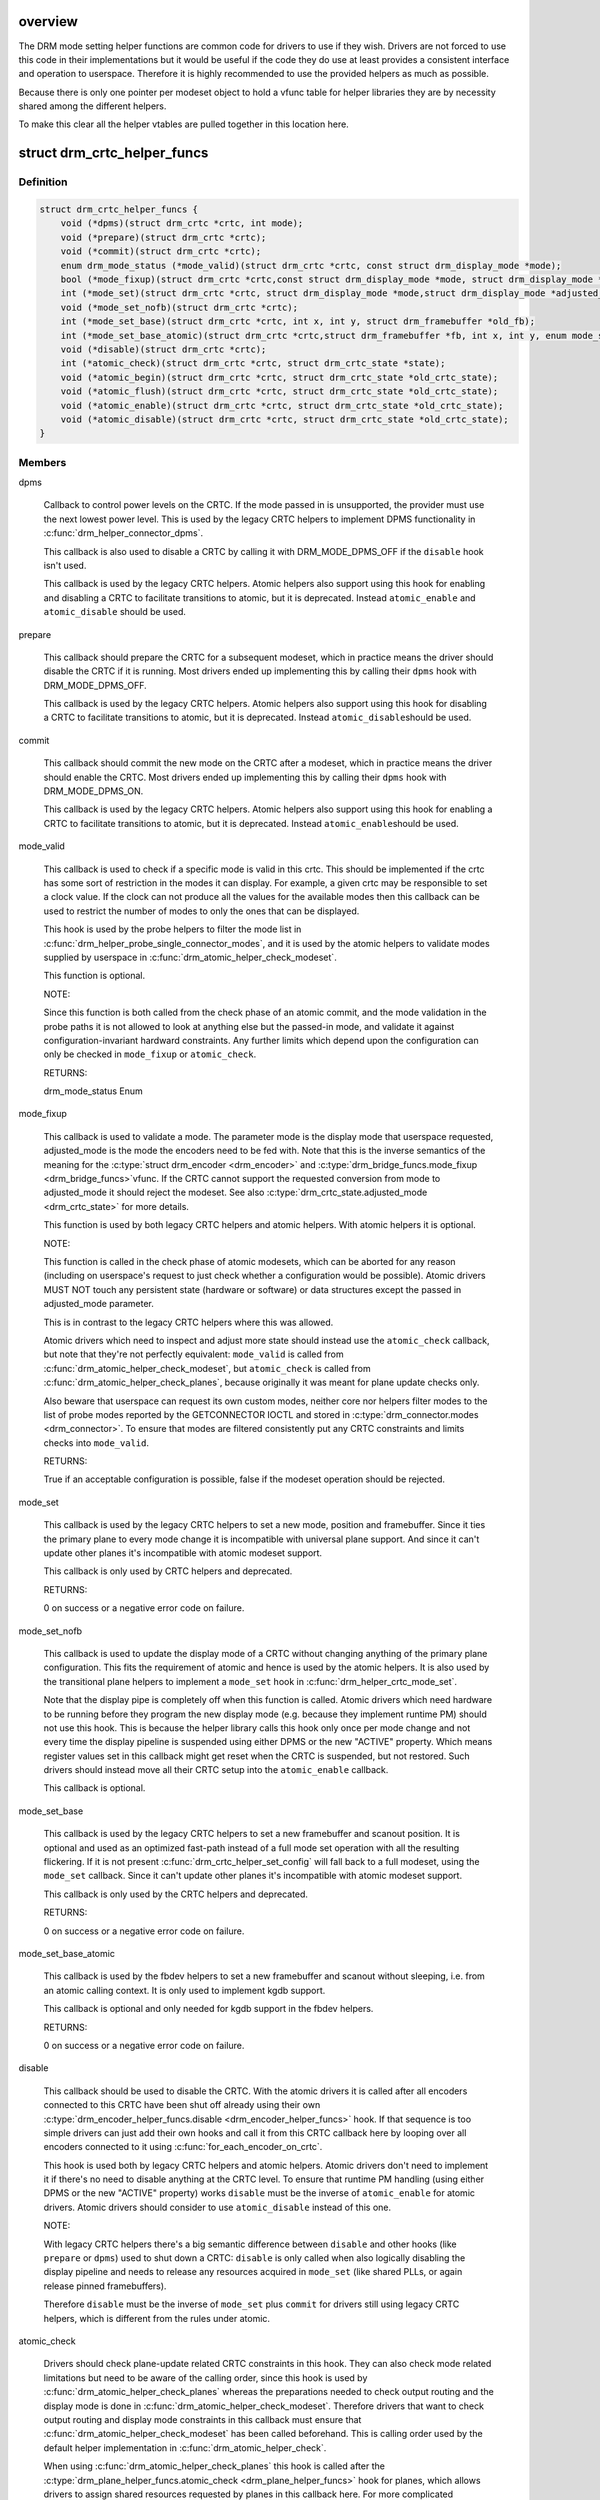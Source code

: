 .. -*- coding: utf-8; mode: rst -*-
.. src-file: include/drm/drm_modeset_helper_vtables.h

.. _`overview`:

overview
========

The DRM mode setting helper functions are common code for drivers to use if
they wish.  Drivers are not forced to use this code in their
implementations but it would be useful if the code they do use at least
provides a consistent interface and operation to userspace. Therefore it is
highly recommended to use the provided helpers as much as possible.

Because there is only one pointer per modeset object to hold a vfunc table
for helper libraries they are by necessity shared among the different
helpers.

To make this clear all the helper vtables are pulled together in this location here.

.. _`drm_crtc_helper_funcs`:

struct drm_crtc_helper_funcs
============================

.. c:type:: struct drm_crtc_helper_funcs

    helper operations for CRTCs

.. _`drm_crtc_helper_funcs.definition`:

Definition
----------

.. code-block:: c

    struct drm_crtc_helper_funcs {
        void (*dpms)(struct drm_crtc *crtc, int mode);
        void (*prepare)(struct drm_crtc *crtc);
        void (*commit)(struct drm_crtc *crtc);
        enum drm_mode_status (*mode_valid)(struct drm_crtc *crtc, const struct drm_display_mode *mode);
        bool (*mode_fixup)(struct drm_crtc *crtc,const struct drm_display_mode *mode, struct drm_display_mode *adjusted_mode);
        int (*mode_set)(struct drm_crtc *crtc, struct drm_display_mode *mode,struct drm_display_mode *adjusted_mode, int x, int y, struct drm_framebuffer *old_fb);
        void (*mode_set_nofb)(struct drm_crtc *crtc);
        int (*mode_set_base)(struct drm_crtc *crtc, int x, int y, struct drm_framebuffer *old_fb);
        int (*mode_set_base_atomic)(struct drm_crtc *crtc,struct drm_framebuffer *fb, int x, int y, enum mode_set_atomic);
        void (*disable)(struct drm_crtc *crtc);
        int (*atomic_check)(struct drm_crtc *crtc, struct drm_crtc_state *state);
        void (*atomic_begin)(struct drm_crtc *crtc, struct drm_crtc_state *old_crtc_state);
        void (*atomic_flush)(struct drm_crtc *crtc, struct drm_crtc_state *old_crtc_state);
        void (*atomic_enable)(struct drm_crtc *crtc, struct drm_crtc_state *old_crtc_state);
        void (*atomic_disable)(struct drm_crtc *crtc, struct drm_crtc_state *old_crtc_state);
    }

.. _`drm_crtc_helper_funcs.members`:

Members
-------

dpms

    Callback to control power levels on the CRTC.  If the mode passed in
    is unsupported, the provider must use the next lowest power level.
    This is used by the legacy CRTC helpers to implement DPMS
    functionality in \ :c:func:`drm_helper_connector_dpms`\ .

    This callback is also used to disable a CRTC by calling it with
    DRM_MODE_DPMS_OFF if the \ ``disable``\  hook isn't used.

    This callback is used by the legacy CRTC helpers.  Atomic helpers
    also support using this hook for enabling and disabling a CRTC to
    facilitate transitions to atomic, but it is deprecated. Instead
    \ ``atomic_enable``\  and \ ``atomic_disable``\  should be used.

prepare

    This callback should prepare the CRTC for a subsequent modeset, which
    in practice means the driver should disable the CRTC if it is
    running. Most drivers ended up implementing this by calling their
    \ ``dpms``\  hook with DRM_MODE_DPMS_OFF.

    This callback is used by the legacy CRTC helpers.  Atomic helpers
    also support using this hook for disabling a CRTC to facilitate
    transitions to atomic, but it is deprecated. Instead \ ``atomic_disable``\ 
    should be used.

commit

    This callback should commit the new mode on the CRTC after a modeset,
    which in practice means the driver should enable the CRTC.  Most
    drivers ended up implementing this by calling their \ ``dpms``\  hook with
    DRM_MODE_DPMS_ON.

    This callback is used by the legacy CRTC helpers.  Atomic helpers
    also support using this hook for enabling a CRTC to facilitate
    transitions to atomic, but it is deprecated. Instead \ ``atomic_enable``\ 
    should be used.

mode_valid

    This callback is used to check if a specific mode is valid in this
    crtc. This should be implemented if the crtc has some sort of
    restriction in the modes it can display. For example, a given crtc
    may be responsible to set a clock value. If the clock can not
    produce all the values for the available modes then this callback
    can be used to restrict the number of modes to only the ones that
    can be displayed.

    This hook is used by the probe helpers to filter the mode list in
    \ :c:func:`drm_helper_probe_single_connector_modes`\ , and it is used by the
    atomic helpers to validate modes supplied by userspace in
    \ :c:func:`drm_atomic_helper_check_modeset`\ .

    This function is optional.

    NOTE:

    Since this function is both called from the check phase of an atomic
    commit, and the mode validation in the probe paths it is not allowed
    to look at anything else but the passed-in mode, and validate it
    against configuration-invariant hardward constraints. Any further
    limits which depend upon the configuration can only be checked in
    \ ``mode_fixup``\  or \ ``atomic_check``\ .

    RETURNS:

    drm_mode_status Enum

mode_fixup

    This callback is used to validate a mode. The parameter mode is the
    display mode that userspace requested, adjusted_mode is the mode the
    encoders need to be fed with. Note that this is the inverse semantics
    of the meaning for the \ :c:type:`struct drm_encoder <drm_encoder>`\  and \ :c:type:`drm_bridge_funcs.mode_fixup <drm_bridge_funcs>`\ 
    vfunc. If the CRTC cannot support the requested conversion from mode
    to adjusted_mode it should reject the modeset. See also
    \ :c:type:`drm_crtc_state.adjusted_mode <drm_crtc_state>`\  for more details.

    This function is used by both legacy CRTC helpers and atomic helpers.
    With atomic helpers it is optional.

    NOTE:

    This function is called in the check phase of atomic modesets, which
    can be aborted for any reason (including on userspace's request to
    just check whether a configuration would be possible). Atomic drivers
    MUST NOT touch any persistent state (hardware or software) or data
    structures except the passed in adjusted_mode parameter.

    This is in contrast to the legacy CRTC helpers where this was
    allowed.

    Atomic drivers which need to inspect and adjust more state should
    instead use the \ ``atomic_check``\  callback, but note that they're not
    perfectly equivalent: \ ``mode_valid``\  is called from
    \ :c:func:`drm_atomic_helper_check_modeset`\ , but \ ``atomic_check``\  is called from
    \ :c:func:`drm_atomic_helper_check_planes`\ , because originally it was meant for
    plane update checks only.

    Also beware that userspace can request its own custom modes, neither
    core nor helpers filter modes to the list of probe modes reported by
    the GETCONNECTOR IOCTL and stored in \ :c:type:`drm_connector.modes <drm_connector>`\ . To ensure
    that modes are filtered consistently put any CRTC constraints and
    limits checks into \ ``mode_valid``\ .

    RETURNS:

    True if an acceptable configuration is possible, false if the modeset
    operation should be rejected.

mode_set

    This callback is used by the legacy CRTC helpers to set a new mode,
    position and framebuffer. Since it ties the primary plane to every
    mode change it is incompatible with universal plane support. And
    since it can't update other planes it's incompatible with atomic
    modeset support.

    This callback is only used by CRTC helpers and deprecated.

    RETURNS:

    0 on success or a negative error code on failure.

mode_set_nofb

    This callback is used to update the display mode of a CRTC without
    changing anything of the primary plane configuration. This fits the
    requirement of atomic and hence is used by the atomic helpers. It is
    also used by the transitional plane helpers to implement a
    \ ``mode_set``\  hook in \ :c:func:`drm_helper_crtc_mode_set`\ .

    Note that the display pipe is completely off when this function is
    called. Atomic drivers which need hardware to be running before they
    program the new display mode (e.g. because they implement runtime PM)
    should not use this hook. This is because the helper library calls
    this hook only once per mode change and not every time the display
    pipeline is suspended using either DPMS or the new "ACTIVE" property.
    Which means register values set in this callback might get reset when
    the CRTC is suspended, but not restored.  Such drivers should instead
    move all their CRTC setup into the \ ``atomic_enable``\  callback.

    This callback is optional.

mode_set_base

    This callback is used by the legacy CRTC helpers to set a new
    framebuffer and scanout position. It is optional and used as an
    optimized fast-path instead of a full mode set operation with all the
    resulting flickering. If it is not present
    \ :c:func:`drm_crtc_helper_set_config`\  will fall back to a full modeset, using
    the \ ``mode_set``\  callback. Since it can't update other planes it's
    incompatible with atomic modeset support.

    This callback is only used by the CRTC helpers and deprecated.

    RETURNS:

    0 on success or a negative error code on failure.

mode_set_base_atomic

    This callback is used by the fbdev helpers to set a new framebuffer
    and scanout without sleeping, i.e. from an atomic calling context. It
    is only used to implement kgdb support.

    This callback is optional and only needed for kgdb support in the fbdev
    helpers.

    RETURNS:

    0 on success or a negative error code on failure.

disable

    This callback should be used to disable the CRTC. With the atomic
    drivers it is called after all encoders connected to this CRTC have
    been shut off already using their own
    \ :c:type:`drm_encoder_helper_funcs.disable <drm_encoder_helper_funcs>`\  hook. If that sequence is too
    simple drivers can just add their own hooks and call it from this
    CRTC callback here by looping over all encoders connected to it using
    \ :c:func:`for_each_encoder_on_crtc`\ .

    This hook is used both by legacy CRTC helpers and atomic helpers.
    Atomic drivers don't need to implement it if there's no need to
    disable anything at the CRTC level. To ensure that runtime PM
    handling (using either DPMS or the new "ACTIVE" property) works
    \ ``disable``\  must be the inverse of \ ``atomic_enable``\  for atomic drivers.
    Atomic drivers should consider to use \ ``atomic_disable``\  instead of
    this one.

    NOTE:

    With legacy CRTC helpers there's a big semantic difference between
    \ ``disable``\  and other hooks (like \ ``prepare``\  or \ ``dpms``\ ) used to shut down a
    CRTC: \ ``disable``\  is only called when also logically disabling the
    display pipeline and needs to release any resources acquired in
    \ ``mode_set``\  (like shared PLLs, or again release pinned framebuffers).

    Therefore \ ``disable``\  must be the inverse of \ ``mode_set``\  plus \ ``commit``\  for
    drivers still using legacy CRTC helpers, which is different from the
    rules under atomic.

atomic_check

    Drivers should check plane-update related CRTC constraints in this
    hook. They can also check mode related limitations but need to be
    aware of the calling order, since this hook is used by
    \ :c:func:`drm_atomic_helper_check_planes`\  whereas the preparations needed to
    check output routing and the display mode is done in
    \ :c:func:`drm_atomic_helper_check_modeset`\ . Therefore drivers that want to
    check output routing and display mode constraints in this callback
    must ensure that \ :c:func:`drm_atomic_helper_check_modeset`\  has been called
    beforehand. This is calling order used by the default helper
    implementation in \ :c:func:`drm_atomic_helper_check`\ .

    When using \ :c:func:`drm_atomic_helper_check_planes`\  this hook is called
    after the \ :c:type:`drm_plane_helper_funcs.atomic_check <drm_plane_helper_funcs>`\  hook for planes, which
    allows drivers to assign shared resources requested by planes in this
    callback here. For more complicated dependencies the driver can call
    the provided check helpers multiple times until the computed state
    has a final configuration and everything has been checked.

    This function is also allowed to inspect any other object's state and
    can add more state objects to the atomic commit if needed. Care must
    be taken though to ensure that state check and compute functions for
    these added states are all called, and derived state in other objects
    all updated. Again the recommendation is to just call check helpers
    until a maximal configuration is reached.

    This callback is used by the atomic modeset helpers and by the
    transitional plane helpers, but it is optional.

    NOTE:

    This function is called in the check phase of an atomic update. The
    driver is not allowed to change anything outside of the free-standing
    state objects passed-in or assembled in the overall \ :c:type:`struct drm_atomic_state <drm_atomic_state>`\ 
    update tracking structure.

    Also beware that userspace can request its own custom modes, neither
    core nor helpers filter modes to the list of probe modes reported by
    the GETCONNECTOR IOCTL and stored in \ :c:type:`drm_connector.modes <drm_connector>`\ . To ensure
    that modes are filtered consistently put any CRTC constraints and
    limits checks into \ ``mode_valid``\ .

    RETURNS:

    0 on success, -EINVAL if the state or the transition can't be
    supported, -ENOMEM on memory allocation failure and -EDEADLK if an
    attempt to obtain another state object ran into a \ :c:type:`struct drm_modeset_lock <drm_modeset_lock>`\ 
    deadlock.

atomic_begin

    Drivers should prepare for an atomic update of multiple planes on
    a CRTC in this hook. Depending upon hardware this might be vblank
    evasion, blocking updates by setting bits or doing preparatory work
    for e.g. manual update display.

    This hook is called before any plane commit functions are called.

    Note that the power state of the display pipe when this function is
    called depends upon the exact helpers and calling sequence the driver
    has picked. See \ :c:func:`drm_atomic_helper_commit_planes`\  for a discussion of
    the tradeoffs and variants of plane commit helpers.

    This callback is used by the atomic modeset helpers and by the
    transitional plane helpers, but it is optional.

atomic_flush

    Drivers should finalize an atomic update of multiple planes on
    a CRTC in this hook. Depending upon hardware this might include
    checking that vblank evasion was successful, unblocking updates by
    setting bits or setting the GO bit to flush out all updates.

    Simple hardware or hardware with special requirements can commit and
    flush out all updates for all planes from this hook and forgo all the
    other commit hooks for plane updates.

    This hook is called after any plane commit functions are called.

    Note that the power state of the display pipe when this function is
    called depends upon the exact helpers and calling sequence the driver
    has picked. See \ :c:func:`drm_atomic_helper_commit_planes`\  for a discussion of
    the tradeoffs and variants of plane commit helpers.

    This callback is used by the atomic modeset helpers and by the
    transitional plane helpers, but it is optional.

atomic_enable

    This callback should be used to enable the CRTC. With the atomic
    drivers it is called before all encoders connected to this CRTC are
    enabled through the encoder's own \ :c:type:`drm_encoder_helper_funcs.enable <drm_encoder_helper_funcs>`\ 
    hook.  If that sequence is too simple drivers can just add their own
    hooks and call it from this CRTC callback here by looping over all
    encoders connected to it using \ :c:func:`for_each_encoder_on_crtc`\ .

    This hook is used only by atomic helpers, for symmetry with
    \ ``atomic_disable``\ . Atomic drivers don't need to implement it if there's
    no need to enable anything at the CRTC level. To ensure that runtime
    PM handling (using either DPMS or the new "ACTIVE" property) works
    \ ``atomic_enable``\  must be the inverse of \ ``atomic_disable``\  for atomic
    drivers.

    Drivers can use the \ ``old_crtc_state``\  input parameter if the operations
    needed to enable the CRTC don't depend solely on the new state but
    also on the transition between the old state and the new state.

atomic_disable

    This callback should be used to disable the CRTC. With the atomic
    drivers it is called after all encoders connected to this CRTC have
    been shut off already using their own
    \ :c:type:`drm_encoder_helper_funcs.disable <drm_encoder_helper_funcs>`\  hook. If that sequence is too
    simple drivers can just add their own hooks and call it from this
    CRTC callback here by looping over all encoders connected to it using
    \ :c:func:`for_each_encoder_on_crtc`\ .

    This hook is used only by atomic helpers. Atomic drivers don't
    need to implement it if there's no need to disable anything at the
    CRTC level.

    Comparing to \ ``disable``\ , this one provides the additional input
    parameter \ ``old_crtc_state``\  which could be used to access the old
    state. Atomic drivers should consider to use this one instead
    of \ ``disable``\ .

.. _`drm_crtc_helper_funcs.description`:

Description
-----------

These hooks are used by the legacy CRTC helpers, the transitional plane
helpers and the new atomic modesetting helpers.

.. _`drm_crtc_helper_add`:

drm_crtc_helper_add
===================

.. c:function:: void drm_crtc_helper_add(struct drm_crtc *crtc, const struct drm_crtc_helper_funcs *funcs)

    sets the helper vtable for a crtc

    :param struct drm_crtc \*crtc:
        DRM CRTC

    :param const struct drm_crtc_helper_funcs \*funcs:
        helper vtable to set for \ ``crtc``\ 

.. _`drm_encoder_helper_funcs`:

struct drm_encoder_helper_funcs
===============================

.. c:type:: struct drm_encoder_helper_funcs

    helper operations for encoders

.. _`drm_encoder_helper_funcs.definition`:

Definition
----------

.. code-block:: c

    struct drm_encoder_helper_funcs {
        void (*dpms)(struct drm_encoder *encoder, int mode);
        enum drm_mode_status (*mode_valid)(struct drm_encoder *crtc, const struct drm_display_mode *mode);
        bool (*mode_fixup)(struct drm_encoder *encoder,const struct drm_display_mode *mode, struct drm_display_mode *adjusted_mode);
        void (*prepare)(struct drm_encoder *encoder);
        void (*commit)(struct drm_encoder *encoder);
        void (*mode_set)(struct drm_encoder *encoder,struct drm_display_mode *mode, struct drm_display_mode *adjusted_mode);
        void (*atomic_mode_set)(struct drm_encoder *encoder,struct drm_crtc_state *crtc_state, struct drm_connector_state *conn_state);
        struct drm_crtc *(*get_crtc)(struct drm_encoder *encoder);
        enum drm_connector_status (*detect)(struct drm_encoder *encoder, struct drm_connector *connector);
        void (*disable)(struct drm_encoder *encoder);
        void (*enable)(struct drm_encoder *encoder);
        int (*atomic_check)(struct drm_encoder *encoder,struct drm_crtc_state *crtc_state, struct drm_connector_state *conn_state);
    }

.. _`drm_encoder_helper_funcs.members`:

Members
-------

dpms

    Callback to control power levels on the encoder.  If the mode passed in
    is unsupported, the provider must use the next lowest power level.
    This is used by the legacy encoder helpers to implement DPMS
    functionality in \ :c:func:`drm_helper_connector_dpms`\ .

    This callback is also used to disable an encoder by calling it with
    DRM_MODE_DPMS_OFF if the \ ``disable``\  hook isn't used.

    This callback is used by the legacy CRTC helpers.  Atomic helpers
    also support using this hook for enabling and disabling an encoder to
    facilitate transitions to atomic, but it is deprecated. Instead
    \ ``enable``\  and \ ``disable``\  should be used.

mode_valid

    This callback is used to check if a specific mode is valid in this
    encoder. This should be implemented if the encoder has some sort
    of restriction in the modes it can display. For example, a given
    encoder may be responsible to set a clock value. If the clock can
    not produce all the values for the available modes then this callback
    can be used to restrict the number of modes to only the ones that
    can be displayed.

    This hook is used by the probe helpers to filter the mode list in
    \ :c:func:`drm_helper_probe_single_connector_modes`\ , and it is used by the
    atomic helpers to validate modes supplied by userspace in
    \ :c:func:`drm_atomic_helper_check_modeset`\ .

    This function is optional.

    NOTE:

    Since this function is both called from the check phase of an atomic
    commit, and the mode validation in the probe paths it is not allowed
    to look at anything else but the passed-in mode, and validate it
    against configuration-invariant hardward constraints. Any further
    limits which depend upon the configuration can only be checked in
    \ ``mode_fixup``\  or \ ``atomic_check``\ .

    RETURNS:

    drm_mode_status Enum

mode_fixup

    This callback is used to validate and adjust a mode. The parameter
    mode is the display mode that should be fed to the next element in
    the display chain, either the final \ :c:type:`struct drm_connector <drm_connector>`\  or a \ :c:type:`struct drm_bridge <drm_bridge>`\ .
    The parameter adjusted_mode is the input mode the encoder requires. It
    can be modified by this callback and does not need to match mode. See
    also \ :c:type:`drm_crtc_state.adjusted_mode <drm_crtc_state>`\  for more details.

    This function is used by both legacy CRTC helpers and atomic helpers.
    This hook is optional.

    NOTE:

    This function is called in the check phase of atomic modesets, which
    can be aborted for any reason (including on userspace's request to
    just check whether a configuration would be possible). Atomic drivers
    MUST NOT touch any persistent state (hardware or software) or data
    structures except the passed in adjusted_mode parameter.

    This is in contrast to the legacy CRTC helpers where this was
    allowed.

    Atomic drivers which need to inspect and adjust more state should
    instead use the \ ``atomic_check``\  callback. If \ ``atomic_check``\  is used,
    this hook isn't called since \ ``atomic_check``\  allows a strict superset
    of the functionality of \ ``mode_fixup``\ .

    Also beware that userspace can request its own custom modes, neither
    core nor helpers filter modes to the list of probe modes reported by
    the GETCONNECTOR IOCTL and stored in \ :c:type:`drm_connector.modes <drm_connector>`\ . To ensure
    that modes are filtered consistently put any encoder constraints and
    limits checks into \ ``mode_valid``\ .

    RETURNS:

    True if an acceptable configuration is possible, false if the modeset
    operation should be rejected.

prepare

    This callback should prepare the encoder for a subsequent modeset,
    which in practice means the driver should disable the encoder if it
    is running. Most drivers ended up implementing this by calling their
    \ ``dpms``\  hook with DRM_MODE_DPMS_OFF.

    This callback is used by the legacy CRTC helpers.  Atomic helpers
    also support using this hook for disabling an encoder to facilitate
    transitions to atomic, but it is deprecated. Instead \ ``disable``\  should
    be used.

commit

    This callback should commit the new mode on the encoder after a modeset,
    which in practice means the driver should enable the encoder.  Most
    drivers ended up implementing this by calling their \ ``dpms``\  hook with
    DRM_MODE_DPMS_ON.

    This callback is used by the legacy CRTC helpers.  Atomic helpers
    also support using this hook for enabling an encoder to facilitate
    transitions to atomic, but it is deprecated. Instead \ ``enable``\  should
    be used.

mode_set

    This callback is used to update the display mode of an encoder.

    Note that the display pipe is completely off when this function is
    called. Drivers which need hardware to be running before they program
    the new display mode (because they implement runtime PM) should not
    use this hook, because the helper library calls it only once and not
    every time the display pipeline is suspend using either DPMS or the
    new "ACTIVE" property. Such drivers should instead move all their
    encoder setup into the \ ``enable``\  callback.

    This callback is used both by the legacy CRTC helpers and the atomic
    modeset helpers. It is optional in the atomic helpers.

    NOTE:

    If the driver uses the atomic modeset helpers and needs to inspect
    the connector state or connector display info during mode setting,
    \ ``atomic_mode_set``\  can be used instead.

atomic_mode_set

    This callback is used to update the display mode of an encoder.

    Note that the display pipe is completely off when this function is
    called. Drivers which need hardware to be running before they program
    the new display mode (because they implement runtime PM) should not
    use this hook, because the helper library calls it only once and not
    every time the display pipeline is suspended using either DPMS or the
    new "ACTIVE" property. Such drivers should instead move all their
    encoder setup into the \ ``enable``\  callback.

    This callback is used by the atomic modeset helpers in place of the
    \ ``mode_set``\  callback, if set by the driver. It is optional and should
    be used instead of \ ``mode_set``\  if the driver needs to inspect the
    connector state or display info, since there is no direct way to
    go from the encoder to the current connector.

get_crtc

    This callback is used by the legacy CRTC helpers to work around
    deficiencies in its own book-keeping.

    Do not use, use atomic helpers instead, which get the book keeping
    right.

    FIXME:

    Currently only nouveau is using this, and as soon as nouveau is
    atomic we can ditch this hook.

detect

    This callback can be used by drivers who want to do detection on the
    encoder object instead of in connector functions.

    It is not used by any helper and therefore has purely driver-specific
    semantics. New drivers shouldn't use this and instead just implement
    their own private callbacks.

    FIXME:

    This should just be converted into a pile of driver vfuncs.
    Currently radeon, amdgpu and nouveau are using it.

disable

    This callback should be used to disable the encoder. With the atomic
    drivers it is called before this encoder's CRTC has been shut off
    using their own \ :c:type:`drm_crtc_helper_funcs.disable <drm_crtc_helper_funcs>`\  hook.  If that
    sequence is too simple drivers can just add their own driver private
    encoder hooks and call them from CRTC's callback by looping over all
    encoders connected to it using \ :c:func:`for_each_encoder_on_crtc`\ .

    This hook is used both by legacy CRTC helpers and atomic helpers.
    Atomic drivers don't need to implement it if there's no need to
    disable anything at the encoder level. To ensure that runtime PM
    handling (using either DPMS or the new "ACTIVE" property) works
    \ ``disable``\  must be the inverse of \ ``enable``\  for atomic drivers.

    NOTE:

    With legacy CRTC helpers there's a big semantic difference between
    \ ``disable``\  and other hooks (like \ ``prepare``\  or \ ``dpms``\ ) used to shut down a
    encoder: \ ``disable``\  is only called when also logically disabling the
    display pipeline and needs to release any resources acquired in
    \ ``mode_set``\  (like shared PLLs, or again release pinned framebuffers).

    Therefore \ ``disable``\  must be the inverse of \ ``mode_set``\  plus \ ``commit``\  for
    drivers still using legacy CRTC helpers, which is different from the
    rules under atomic.

enable

    This callback should be used to enable the encoder. With the atomic
    drivers it is called after this encoder's CRTC has been enabled using
    their own \ :c:type:`drm_crtc_helper_funcs.enable <drm_crtc_helper_funcs>`\  hook.  If that sequence is
    too simple drivers can just add their own driver private encoder
    hooks and call them from CRTC's callback by looping over all encoders
    connected to it using \ :c:func:`for_each_encoder_on_crtc`\ .

    This hook is used only by atomic helpers, for symmetry with \ ``disable``\ .
    Atomic drivers don't need to implement it if there's no need to
    enable anything at the encoder level. To ensure that runtime PM handling
    (using either DPMS or the new "ACTIVE" property) works
    \ ``enable``\  must be the inverse of \ ``disable``\  for atomic drivers.

atomic_check

    This callback is used to validate encoder state for atomic drivers.
    Since the encoder is the object connecting the CRTC and connector it
    gets passed both states, to be able to validate interactions and
    update the CRTC to match what the encoder needs for the requested
    connector.

    Since this provides a strict superset of the functionality of
    \ ``mode_fixup``\  (the requested and adjusted modes are both available
    through the passed in \ :c:type:`struct drm_crtc_state <drm_crtc_state>`\ ) \ ``mode_fixup``\  is not
    called when \ ``atomic_check``\  is implemented.

    This function is used by the atomic helpers, but it is optional.

    NOTE:

    This function is called in the check phase of an atomic update. The
    driver is not allowed to change anything outside of the free-standing
    state objects passed-in or assembled in the overall \ :c:type:`struct drm_atomic_state <drm_atomic_state>`\ 
    update tracking structure.

    Also beware that userspace can request its own custom modes, neither
    core nor helpers filter modes to the list of probe modes reported by
    the GETCONNECTOR IOCTL and stored in \ :c:type:`drm_connector.modes <drm_connector>`\ . To ensure
    that modes are filtered consistently put any encoder constraints and
    limits checks into \ ``mode_valid``\ .

    RETURNS:

    0 on success, -EINVAL if the state or the transition can't be
    supported, -ENOMEM on memory allocation failure and -EDEADLK if an
    attempt to obtain another state object ran into a \ :c:type:`struct drm_modeset_lock <drm_modeset_lock>`\ 
    deadlock.

.. _`drm_encoder_helper_funcs.description`:

Description
-----------

These hooks are used by the legacy CRTC helpers, the transitional plane
helpers and the new atomic modesetting helpers.

.. _`drm_encoder_helper_add`:

drm_encoder_helper_add
======================

.. c:function:: void drm_encoder_helper_add(struct drm_encoder *encoder, const struct drm_encoder_helper_funcs *funcs)

    sets the helper vtable for an encoder

    :param struct drm_encoder \*encoder:
        DRM encoder

    :param const struct drm_encoder_helper_funcs \*funcs:
        helper vtable to set for \ ``encoder``\ 

.. _`drm_connector_helper_funcs`:

struct drm_connector_helper_funcs
=================================

.. c:type:: struct drm_connector_helper_funcs

    helper operations for connectors

.. _`drm_connector_helper_funcs.definition`:

Definition
----------

.. code-block:: c

    struct drm_connector_helper_funcs {
        int (*get_modes)(struct drm_connector *connector);
        int (*detect_ctx)(struct drm_connector *connector,struct drm_modeset_acquire_ctx *ctx, bool force);
        enum drm_mode_status (*mode_valid)(struct drm_connector *connector, struct drm_display_mode *mode);
        struct drm_encoder *(*best_encoder)(struct drm_connector *connector);
        struct drm_encoder *(*atomic_best_encoder)(struct drm_connector *connector, struct drm_connector_state *connector_state);
        int (*atomic_check)(struct drm_connector *connector, struct drm_connector_state *state);
    }

.. _`drm_connector_helper_funcs.members`:

Members
-------

get_modes

    This function should fill in all modes currently valid for the sink
    into the \ :c:type:`drm_connector.probed_modes <drm_connector>`\  list. It should also update the
    EDID property by calling \ :c:func:`drm_mode_connector_update_edid_property`\ .

    The usual way to implement this is to cache the EDID retrieved in the
    probe callback somewhere in the driver-private connector structure.
    In this function drivers then parse the modes in the EDID and add
    them by calling \ :c:func:`drm_add_edid_modes`\ . But connectors that driver a
    fixed panel can also manually add specific modes using
    \ :c:func:`drm_mode_probed_add`\ . Drivers which manually add modes should also
    make sure that the \ :c:type:`drm_connector.display_info <drm_connector>`\ ,
    \ :c:type:`drm_connector.width_mm <drm_connector>`\  and \ :c:type:`drm_connector.height_mm <drm_connector>`\  fields are
    filled in.

    Virtual drivers that just want some standard VESA mode with a given
    resolution can call \ :c:func:`drm_add_modes_noedid`\ , and mark the preferred
    one using \ :c:func:`drm_set_preferred_mode`\ .

    This function is only called after the \ ``detect``\  hook has indicated
    that a sink is connected and when the EDID isn't overridden through
    sysfs or the kernel commandline.

    This callback is used by the probe helpers in e.g.
    \ :c:func:`drm_helper_probe_single_connector_modes`\ .

    To avoid races with concurrent connector state updates, the helper
    libraries always call this with the \ :c:type:`drm_mode_config.connection_mutex <drm_mode_config>`\ 
    held. Because of this it's safe to inspect \ :c:type:`drm_connector->state <drm_connector>`\ .

    RETURNS:

    The number of modes added by calling \ :c:func:`drm_mode_probed_add`\ .

detect_ctx

    Check to see if anything is attached to the connector. The parameter
    force is set to false whilst polling, true when checking the
    connector due to a user request. force can be used by the driver to
    avoid expensive, destructive operations during automated probing.

    This callback is optional, if not implemented the connector will be
    considered as always being attached.

    This is the atomic version of \ :c:type:`drm_connector_funcs.detect <drm_connector_funcs>`\ .

    To avoid races against concurrent connector state updates, the
    helper libraries always call this with ctx set to a valid context,
    and \ :c:type:`drm_mode_config.connection_mutex <drm_mode_config>`\  will always be locked with
    the ctx parameter set to this ctx. This allows taking additional
    locks as required.

    RETURNS:

    \ :c:type:`struct drm_connector_status <drm_connector_status>`\  indicating the connector's status,
    or the error code returned by \ :c:func:`drm_modeset_lock`\ , -EDEADLK.

mode_valid

    Callback to validate a mode for a connector, irrespective of the
    specific display configuration.

    This callback is used by the probe helpers to filter the mode list
    (which is usually derived from the EDID data block from the sink).
    See e.g. \ :c:func:`drm_helper_probe_single_connector_modes`\ .

    This function is optional.

    NOTE:

    This only filters the mode list supplied to userspace in the
    GETCONNECTOR IOCTL. Compared to \ :c:type:`drm_encoder_helper_funcs.mode_valid <drm_encoder_helper_funcs>`\ ,
    \ :c:type:`drm_crtc_helper_funcs.mode_valid <drm_crtc_helper_funcs>`\  and \ :c:type:`drm_bridge_funcs.mode_valid <drm_bridge_funcs>`\ ,
    which are also called by the atomic helpers from
    \ :c:func:`drm_atomic_helper_check_modeset`\ . This allows userspace to force and
    ignore sink constraint (like the pixel clock limits in the screen's
    EDID), which is useful for e.g. testing, or working around a broken
    EDID. Any source hardware constraint (which always need to be
    enforced) therefore should be checked in one of the above callbacks,
    and not this one here.

    To avoid races with concurrent connector state updates, the helper
    libraries always call this with the \ :c:type:`drm_mode_config.connection_mutex <drm_mode_config>`\ 
    held. Because of this it's safe to inspect \ :c:type:`drm_connector->state <drm_connector>`\ .

    RETURNS:

    Either \ :c:type:`drm_mode_status.MODE_OK <drm_mode_status>`\  or one of the failure reasons in \ :c:type:`enum drm_mode_status <drm_mode_status>`\ .

best_encoder

    This function should select the best encoder for the given connector.

    This function is used by both the atomic helpers (in the
    \ :c:func:`drm_atomic_helper_check_modeset`\  function) and in the legacy CRTC
    helpers.

    NOTE:

    In atomic drivers this function is called in the check phase of an
    atomic update. The driver is not allowed to change or inspect
    anything outside of arguments passed-in. Atomic drivers which need to
    inspect dynamic configuration state should instead use
    \ ``atomic_best_encoder``\ .

    You can leave this function to NULL if the connector is only
    attached to a single encoder and you are using the atomic helpers.
    In this case, the core will call \ :c:func:`drm_atomic_helper_best_encoder`\ 
    for you.

    RETURNS:

    Encoder that should be used for the given connector and connector
    state, or NULL if no suitable encoder exists. Note that the helpers
    will ensure that encoders aren't used twice, drivers should not check
    for this.

atomic_best_encoder

    This is the atomic version of \ ``best_encoder``\  for atomic drivers which
    need to select the best encoder depending upon the desired
    configuration and can't select it statically.

    This function is used by \ :c:func:`drm_atomic_helper_check_modeset`\ .
    If it is not implemented, the core will fallback to \ ``best_encoder``\ 
    (or \ :c:func:`drm_atomic_helper_best_encoder`\  if \ ``best_encoder``\  is NULL).

    NOTE:

    This function is called in the check phase of an atomic update. The
    driver is not allowed to change anything outside of the free-standing
    state objects passed-in or assembled in the overall \ :c:type:`struct drm_atomic_state <drm_atomic_state>`\ 
    update tracking structure.

    RETURNS:

    Encoder that should be used for the given connector and connector
    state, or NULL if no suitable encoder exists. Note that the helpers
    will ensure that encoders aren't used twice, drivers should not check
    for this.

atomic_check

    This hook is used to validate connector state. This function is
    called from \ :c:type:`struct drm_atomic_helper_check_modeset <drm_atomic_helper_check_modeset>`\ , and is called when
    a connector property is set, or a modeset on the crtc is forced.

    Because \ :c:type:`struct drm_atomic_helper_check_modeset <drm_atomic_helper_check_modeset>`\  may be called multiple times,
    this function should handle being called multiple times as well.

    This function is also allowed to inspect any other object's state and
    can add more state objects to the atomic commit if needed. Care must
    be taken though to ensure that state check and compute functions for
    these added states are all called, and derived state in other objects
    all updated. Again the recommendation is to just call check helpers
    until a maximal configuration is reached.

    NOTE:

    This function is called in the check phase of an atomic update. The
    driver is not allowed to change anything outside of the free-standing
    state objects passed-in or assembled in the overall \ :c:type:`struct drm_atomic_state <drm_atomic_state>`\ 
    update tracking structure.

    RETURNS:

    0 on success, -EINVAL if the state or the transition can't be
    supported, -ENOMEM on memory allocation failure and -EDEADLK if an
    attempt to obtain another state object ran into a \ :c:type:`struct drm_modeset_lock <drm_modeset_lock>`\ 
    deadlock.

.. _`drm_connector_helper_funcs.description`:

Description
-----------

These functions are used by the atomic and legacy modeset helpers and by the
probe helpers.

.. _`drm_connector_helper_add`:

drm_connector_helper_add
========================

.. c:function:: void drm_connector_helper_add(struct drm_connector *connector, const struct drm_connector_helper_funcs *funcs)

    sets the helper vtable for a connector

    :param struct drm_connector \*connector:
        DRM connector

    :param const struct drm_connector_helper_funcs \*funcs:
        helper vtable to set for \ ``connector``\ 

.. _`drm_plane_helper_funcs`:

struct drm_plane_helper_funcs
=============================

.. c:type:: struct drm_plane_helper_funcs

    helper operations for planes

.. _`drm_plane_helper_funcs.definition`:

Definition
----------

.. code-block:: c

    struct drm_plane_helper_funcs {
        int (*prepare_fb)(struct drm_plane *plane, struct drm_plane_state *new_state);
        void (*cleanup_fb)(struct drm_plane *plane, struct drm_plane_state *old_state);
        int (*atomic_check)(struct drm_plane *plane, struct drm_plane_state *state);
        void (*atomic_update)(struct drm_plane *plane, struct drm_plane_state *old_state);
        void (*atomic_disable)(struct drm_plane *plane, struct drm_plane_state *old_state);
        int (*atomic_async_check)(struct drm_plane *plane, struct drm_plane_state *state);
        void (*atomic_async_update)(struct drm_plane *plane, struct drm_plane_state *new_state);
    }

.. _`drm_plane_helper_funcs.members`:

Members
-------

prepare_fb

    This hook is to prepare a framebuffer for scanout by e.g. pinning
    it's backing storage or relocating it into a contiguous block of
    VRAM. Other possible preparatory work includes flushing caches.

    This function must not block for outstanding rendering, since it is
    called in the context of the atomic IOCTL even for async commits to
    be able to return any errors to userspace. Instead the recommended
    way is to fill out the fence member of the passed-in
    \ :c:type:`struct drm_plane_state <drm_plane_state>`\ . If the driver doesn't support native fences then
    equivalent functionality should be implemented through private
    members in the plane structure.

    The helpers will call \ ``cleanup_fb``\  with matching arguments for every
    successful call to this hook.

    This callback is used by the atomic modeset helpers and by the
    transitional plane helpers, but it is optional.

    RETURNS:

    0 on success or one of the following negative error codes allowed by
    the \ :c:type:`drm_mode_config_funcs.atomic_commit <drm_mode_config_funcs>`\  vfunc. When using helpers
    this callback is the only one which can fail an atomic commit,
    everything else must complete successfully.

cleanup_fb

    This hook is called to clean up any resources allocated for the given
    framebuffer and plane configuration in \ ``prepare_fb``\ .

    This callback is used by the atomic modeset helpers and by the
    transitional plane helpers, but it is optional.

atomic_check

    Drivers should check plane specific constraints in this hook.

    When using \ :c:func:`drm_atomic_helper_check_planes`\  plane's \ ``atomic_check``\ 
    hooks are called before the ones for CRTCs, which allows drivers to
    request shared resources that the CRTC controls here. For more
    complicated dependencies the driver can call the provided check helpers
    multiple times until the computed state has a final configuration and
    everything has been checked.

    This function is also allowed to inspect any other object's state and
    can add more state objects to the atomic commit if needed. Care must
    be taken though to ensure that state check and compute functions for
    these added states are all called, and derived state in other objects
    all updated. Again the recommendation is to just call check helpers
    until a maximal configuration is reached.

    This callback is used by the atomic modeset helpers and by the
    transitional plane helpers, but it is optional.

    NOTE:

    This function is called in the check phase of an atomic update. The
    driver is not allowed to change anything outside of the free-standing
    state objects passed-in or assembled in the overall \ :c:type:`struct drm_atomic_state <drm_atomic_state>`\ 
    update tracking structure.

    RETURNS:

    0 on success, -EINVAL if the state or the transition can't be
    supported, -ENOMEM on memory allocation failure and -EDEADLK if an
    attempt to obtain another state object ran into a \ :c:type:`struct drm_modeset_lock <drm_modeset_lock>`\ 
    deadlock.

atomic_update

    Drivers should use this function to update the plane state.  This
    hook is called in-between the \ :c:type:`drm_crtc_helper_funcs.atomic_begin <drm_crtc_helper_funcs>`\  and
    drm_crtc_helper_funcs.atomic_flush callbacks.

    Note that the power state of the display pipe when this function is
    called depends upon the exact helpers and calling sequence the driver
    has picked. See \ :c:func:`drm_atomic_helper_commit_planes`\  for a discussion of
    the tradeoffs and variants of plane commit helpers.

    This callback is used by the atomic modeset helpers and by the
    transitional plane helpers, but it is optional.

atomic_disable

    Drivers should use this function to unconditionally disable a plane.
    This hook is called in-between the
    \ :c:type:`drm_crtc_helper_funcs.atomic_begin <drm_crtc_helper_funcs>`\  and
    drm_crtc_helper_funcs.atomic_flush callbacks. It is an alternative to
    \ ``atomic_update``\ , which will be called for disabling planes, too, if
    the \ ``atomic_disable``\  hook isn't implemented.

    This hook is also useful to disable planes in preparation of a modeset,
    by calling \ :c:func:`drm_atomic_helper_disable_planes_on_crtc`\  from the
    \ :c:type:`drm_crtc_helper_funcs.disable <drm_crtc_helper_funcs>`\  hook.

    Note that the power state of the display pipe when this function is
    called depends upon the exact helpers and calling sequence the driver
    has picked. See \ :c:func:`drm_atomic_helper_commit_planes`\  for a discussion of
    the tradeoffs and variants of plane commit helpers.

    This callback is used by the atomic modeset helpers and by the
    transitional plane helpers, but it is optional.

atomic_async_check

    Drivers should set this function pointer to check if the plane state
    can be updated in a async fashion. Here async means "not vblank
    synchronized".

    This hook is called by \ :c:func:`drm_atomic_async_check`\  to establish if a
    given update can be committed asynchronously, that is, if it can
    jump ahead of the state currently queued for update.

    RETURNS:

    Return 0 on success and any error returned indicates that the update
    can not be applied in asynchronous manner.

atomic_async_update

    Drivers should set this function pointer to perform asynchronous
    updates of planes, that is, jump ahead of the currently queued
    state and update the plane. Here async means "not vblank
    synchronized".

    This hook is called by \ :c:func:`drm_atomic_helper_async_commit`\ .

    An async update will happen on legacy cursor updates. An async
    update won't happen if there is an outstanding commit modifying
    the same plane.

    Note that unlike \ :c:type:`drm_plane_helper_funcs.atomic_update <drm_plane_helper_funcs>`\  this hook
    takes the new \ :c:type:`struct drm_plane_state <drm_plane_state>`\  as parameter. When doing async_update
    drivers shouldn't replace the \ :c:type:`struct drm_plane_state <drm_plane_state>`\  but update the
    current one with the new plane configurations in the new
    plane_state.

    FIXME:
     - It only works for single plane updates
     - Async Pageflips are not supported yet
     - Some hw might still scan out the old buffer until the next
       vblank, however we let go of the fb references as soon as
       we run this hook. For now drivers must implement their own workers
       for deferring if needed, until a common solution is created.

.. _`drm_plane_helper_funcs.description`:

Description
-----------

These functions are used by the atomic helpers and by the transitional plane
helpers.

.. _`drm_plane_helper_add`:

drm_plane_helper_add
====================

.. c:function:: void drm_plane_helper_add(struct drm_plane *plane, const struct drm_plane_helper_funcs *funcs)

    sets the helper vtable for a plane

    :param struct drm_plane \*plane:
        DRM plane

    :param const struct drm_plane_helper_funcs \*funcs:
        helper vtable to set for \ ``plane``\ 

.. _`drm_mode_config_helper_funcs`:

struct drm_mode_config_helper_funcs
===================================

.. c:type:: struct drm_mode_config_helper_funcs

    global modeset helper operations

.. _`drm_mode_config_helper_funcs.definition`:

Definition
----------

.. code-block:: c

    struct drm_mode_config_helper_funcs {
        void (*atomic_commit_tail)(struct drm_atomic_state *state);
    }

.. _`drm_mode_config_helper_funcs.members`:

Members
-------

atomic_commit_tail

    This hook is used by the default \ :c:func:`atomic_commit`\  hook implemented in
    \ :c:func:`drm_atomic_helper_commit`\  together with the nonblocking commit
    helpers (see \ :c:func:`drm_atomic_helper_setup_commit`\  for a starting point)
    to implement blocking and nonblocking commits easily. It is not used
    by the atomic helpers

    This function is called when the new atomic state has already been
    swapped into the various state pointers. The passed in state
    therefore contains copies of the old/previous state. This hook should
    commit the new state into hardware. Note that the helpers have
    already waited for preceeding atomic commits and fences, but drivers
    can add more waiting calls at the start of their implementation, e.g.
    to wait for driver-internal request for implicit syncing, before
    starting to commit the update to the hardware.

    After the atomic update is committed to the hardware this hook needs
    to call \ :c:func:`drm_atomic_helper_commit_hw_done`\ . Then wait for the upate
    to be executed by the hardware, for example using
    \ :c:func:`drm_atomic_helper_wait_for_vblanks`\  or
    \ :c:func:`drm_atomic_helper_wait_for_flip_done`\ , and then clean up the old
    framebuffers using \ :c:func:`drm_atomic_helper_cleanup_planes`\ .

    When disabling a CRTC this hook _must_ stall for the commit to
    complete. Vblank waits don't work on disabled CRTC, hence the core
    can't take care of this. And it also can't rely on the vblank event,
    since that can be signalled already when the screen shows black,
    which can happen much earlier than the last hardware access needed to
    shut off the display pipeline completely.

    This hook is optional, the default implementation is
    \ :c:func:`drm_atomic_helper_commit_tail`\ .

.. _`drm_mode_config_helper_funcs.description`:

Description
-----------

These helper functions are used by the atomic helpers.

.. This file was automatic generated / don't edit.

